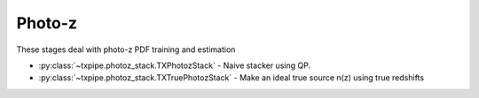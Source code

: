 Photo-z
=======

These stages deal with photo-z PDF training and estimation

* :py:class:`~txpipe.photoz_stack.TXPhotozStack` - Naive stacker using QP.

* :py:class:`~txpipe.photoz_stack.TXTruePhotozStack` - Make an ideal true source n(z) using true redshifts



.. autotxclass:: txpipe.photoz_stack.TXPhotozStack
    :members:
    :exclude-members: run

    Inputs: 

    - photoz_pdfs: QPPDFFile
    - tomography_catalog: TomographyCatalog
    - weights_catalog: HDFFile

    Outputs: 

    - photoz_stack: QPNOfZFile
    
    Parallel: Yes - MPI


    .. collapse:: Configuration

        .. raw:: html

            <UL>
            <LI><strong>chunk_rows</strong>: (int) Default=5000. </LI>
            <LI><strong>tomo_name</strong>: (str) Default=source. </LI>
            <LI><strong>weight_col</strong>: (str) Default=shear/00/weight. </LI>
            <LI><strong>zmax</strong>: (float) Default=0.0. </LI>
            <LI><strong>nz</strong>: (int) Default=0. </LI>
            </UL>



.. autotxclass:: txpipe.photoz_stack.TXTruePhotozStack
    :members:
    :exclude-members: run

    Inputs: 

    - tomography_catalog: TomographyCatalog
    - catalog: HDFFile
    - weights_catalog: HDFFile

    Outputs: 

    - photoz_stack: QPNOfZFile
    
    Parallel: Yes - MPI


    .. collapse:: Configuration

        .. raw:: html

            <UL>
            <LI><strong>chunk_rows</strong>: (int) Default=5000. </LI>
            <LI><strong>zmax</strong>: (float) Required. </LI>
            <LI><strong>nz</strong>: (int) Required. </LI>
            <LI><strong>weight_col</strong>: (str) Default=weight. </LI>
            <LI><strong>redshift_group</strong>: (str) Required. </LI>
            <LI><strong>redshift_col</strong>: (str) Default=redshift_true. </LI>
            </UL>


